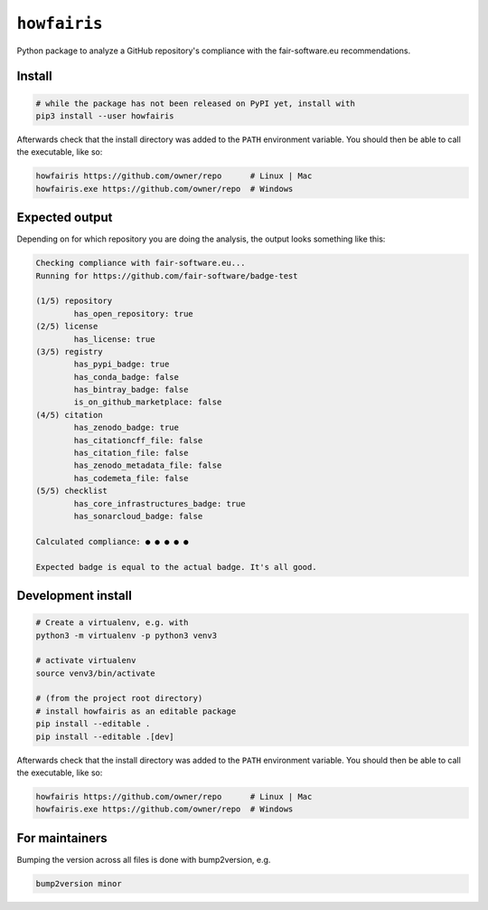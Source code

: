 ``howfairis``
=============

Python package to analyze a GitHub repository's compliance with the
fair-software.eu recommendations.

Install
-------

.. code:: shell

    # while the package has not been released on PyPI yet, install with
    pip3 install --user howfairis

Afterwards check that the install directory was added to the ``PATH``
environment variable. You should then be able to call the executable,
like so:

.. code:: shell

    howfairis https://github.com/owner/repo      # Linux | Mac
    howfairis.exe https://github.com/owner/repo  # Windows

Expected output
---------------

Depending on for which repository you are doing the analysis, the output
looks something like this:

.. code:: shell

    Checking compliance with fair-software.eu...
    Running for https://github.com/fair-software/badge-test

    (1/5) repository
            has_open_repository: true
    (2/5) license
            has_license: true
    (3/5) registry
            has_pypi_badge: true
            has_conda_badge: false
            has_bintray_badge: false
            is_on_github_marketplace: false
    (4/5) citation
            has_zenodo_badge: true
            has_citationcff_file: false
            has_citation_file: false
            has_zenodo_metadata_file: false
            has_codemeta_file: false
    (5/5) checklist
            has_core_infrastructures_badge: true
            has_sonarcloud_badge: false

    Calculated compliance: ● ● ● ● ●

    Expected badge is equal to the actual badge. It's all good.

Development install
-------------------

.. code:: shell

    # Create a virtualenv, e.g. with
    python3 -m virtualenv -p python3 venv3

    # activate virtualenv
    source venv3/bin/activate

    # (from the project root directory)
    # install howfairis as an editable package
    pip install --editable .
    pip install --editable .[dev]

Afterwards check that the install directory was added to the ``PATH``
environment variable. You should then be able to call the executable,
like so:

.. code:: shell

    howfairis https://github.com/owner/repo      # Linux | Mac
    howfairis.exe https://github.com/owner/repo  # Windows

For maintainers
---------------

Bumping the version across all files is done with bump2version, e.g.

.. code:: shell

    bump2version minor
